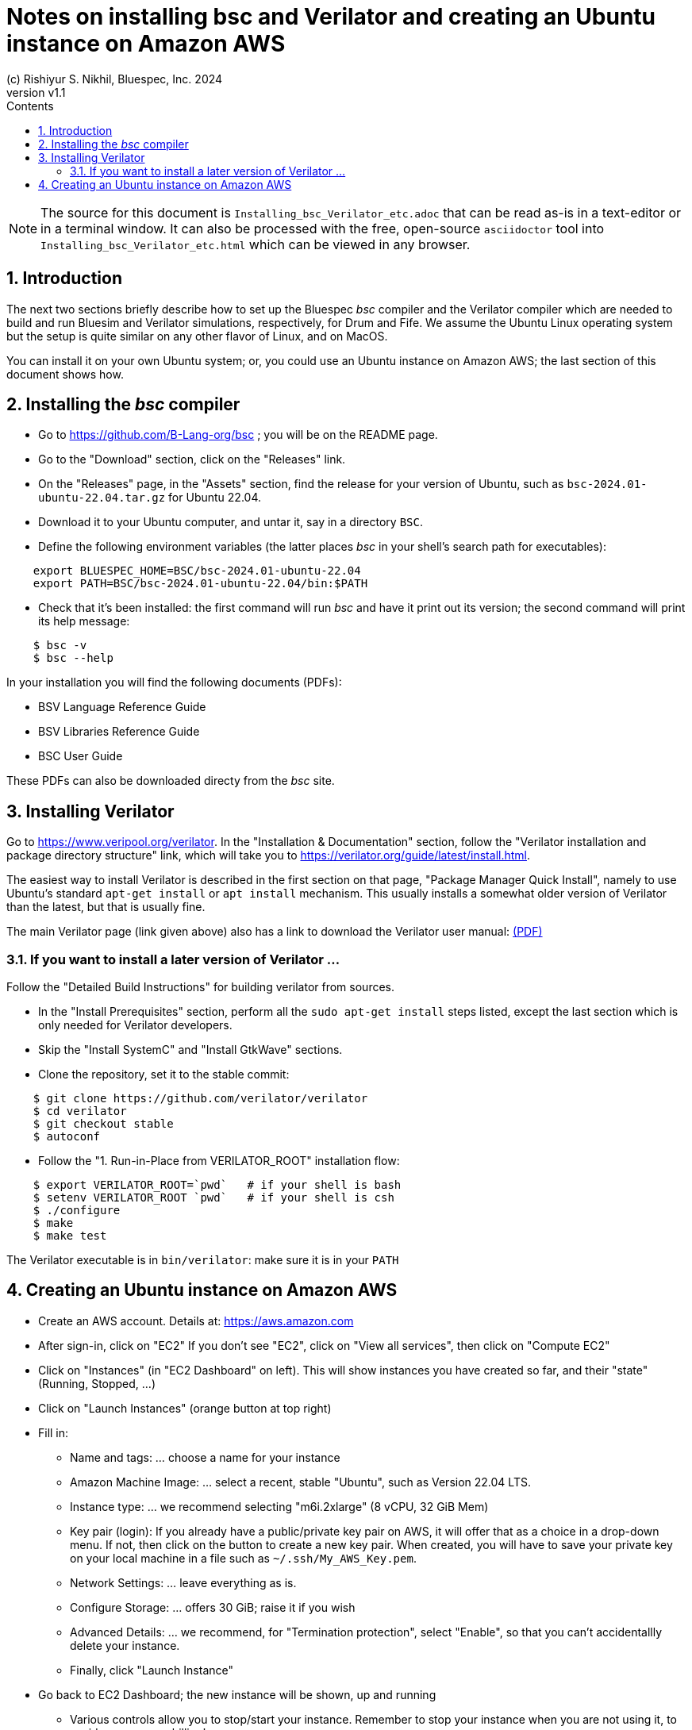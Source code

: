 = Notes on installing *bsc* and Verilator and creating an Ubuntu instance on Amazon AWS
(c) Rishiyur S. Nikhil, Bluespec, Inc. 2024
:revnumber: v1.1
:sectnums:
:THIS_FILE: Installing_bsc_Verilator_etc
:toc:
:toclevels: 3
:toc-title: Contents
:keywords: Bluespec, B-Lang, BSV, Verilator

// ****************************************************************

[NOTE]
====
The source for this document is `{THIS_FILE}.adoc` that can be read
as-is in a text-editor or in a terminal window.  It can also be
processed with the free, open-source `asciidoctor` tool into
`{THIS_FILE}.html` which can be viewed in any browser.
====

// ****************************************************************

== Introduction

The next two sections briefly describe how to set up the Bluespec
_bsc_ compiler and the Verilator compiler which are needed to build
and run Bluesim and Verilator simulations, respectively, for Drum and
Fife.  We assume the Ubuntu Linux operating system but the setup is
quite similar on any other flavor of Linux, and on MacOS.

You can install it on your own Ubuntu system; or, you could use an
Ubuntu instance on Amazon AWS; the last section of this document shows
how.

// ****************************************************************

== Installing the _bsc_ compiler

* Go to https://github.com/B-Lang-org/bsc[] ; you will be on the README page.
* Go to the "Download" section, click on the "Releases" link.
* On the "Releases" page, in the "Assets" section, find the release for your
  version of Ubuntu, such as `bsc-2024.01-ubuntu-22.04.tar.gz` for Ubuntu 22.04.
* Download it to your Ubuntu computer, and untar it, say in a directory `BSC`.
* Define the following environment variables (the latter places _bsc_
  in your shell's search path for executables):

----
    export BLUESPEC_HOME=BSC/bsc-2024.01-ubuntu-22.04
    export PATH=BSC/bsc-2024.01-ubuntu-22.04/bin:$PATH
----

* Check that it's been installed: the first command will run _bsc_ and
  have it print out its version; the second command will print its
  help message:

----
    $ bsc -v
    $ bsc --help
----

In your installation you will find the following documents (PDFs):

* BSV Language Reference Guide
* BSV Libraries Reference Guide
* BSC User Guide

These PDFs can also be downloaded directy from the _bsc_ site.

// ****************************************************************

== Installing Verilator

Go to https://www.veripool.org/verilator[].  In the "Installation &
Documentation" section, follow the "Verilator installation and package
directory structure" link, which will take you to
https://verilator.org/guide/latest/install.html[].

The easiest way to install Verilator is described in the first section
on that page, "Package Manager Quick Install", namely to use Ubuntu's
standard `apt-get install` or `apt install` mechanism.  This usually
installs a somewhat older version of Verilator than the latest, but
that is usually fine.

The main Verilator page (link given above) also has a link to download
the Verilator user manual: link:https://verilator.org/verilator_doc.pdf[(PDF)]

=== If you want to install a later version of Verilator ...

Follow the "Detailed Build Instructions" for building verilator from
sources.

* In the "Install Prerequisites" section, perform all the `sudo
  apt-get install` steps listed, except the last section which is only
  needed for Verilator developers.

* Skip the "Install SystemC" and "Install GtkWave" sections.

* Clone the repository, set it to the stable commit:

----
    $ git clone https://github.com/verilator/verilator
    $ cd verilator
    $ git checkout stable     
    $ autoconf
----

* Follow the "1. Run-in-Place from VERILATOR_ROOT" installation flow:

----
    $ export VERILATOR_ROOT=`pwd`   # if your shell is bash
    $ setenv VERILATOR_ROOT `pwd`   # if your shell is csh
    $ ./configure
    $ make
    $ make test
----

The Verilator executable is in `bin/verilator`: make sure it is in your `PATH`

// ****************************************************************

== Creating an Ubuntu instance on Amazon AWS

* Create an AWS account.  Details at: https://aws.amazon.com[]
* After sign-in, click on "EC2"
  If you don't see "EC2", click on "View all services", then click on "Compute EC2"
* Click on "Instances" (in "EC2 Dashboard" on left). This will show
  instances you have created so far, and their "state" (Running,
  Stopped, ...)
* Click on "Launch Instances" (orange button at top right)

* Fill in:
** Name and tags: ... choose a name for your instance
** Amazon Machine Image: ... select a recent, stable "Ubuntu", such as Version 22.04 LTS.
** Instance type: ... we recommend selecting "m6i.2xlarge" (8 vCPU, 32 GiB Mem)

** Key pair (login): If you already have a public/private key pair on
   AWS, it will offer that as a choice in a drop-down menu.  If not,
   then click on the button to create a new key pair.  When created,
   you will have to save your private key on your local machine in a
   file such as `~/.ssh/My_AWS_Key.pem`.

** Network Settings: ... leave everything as is.
** Configure Storage: ... offers 30 GiB; raise it if you wish
** Advanced Details: ... we recommend, for "Termination protection",
   select "Enable", so that you can't accidentallly delete your instance.
** Finally, click "Launch Instance"

* Go back to EC2 Dashboard; the new instance will be shown, up and running
** Various controls allow you to stop/start your instance. Remember to
   stop your instance when you are not using it, to avoid unnecessary
   billing!

* To connect to your new instance from a terminal on your computer:
** On the EC2 dashboard, select the new instance. In the displayed
   below, there will be an entry for "Public IPv4 DNS", such as:
   `ec2-54-175-18-155.compute-1.amazonaws.com`.  Copy the DNS address.
** From a terminal on your computer, connect to your instance:
----
    $ ssh -i ~/.ssh/My_AWS_key.pem  ubuntu@ec2-54-175-18-155.compute-1.amazonaws.com
----

* In Ubuntu, see the previous two sections of this document for
  installation of _bsc_ and Verilator.

// ****************************************************************
